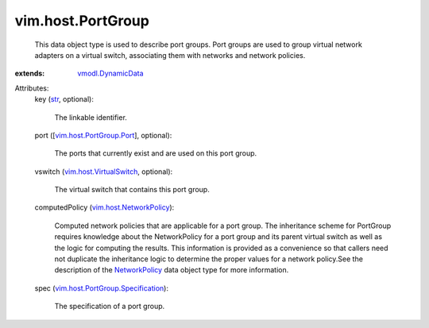 .. _str: https://docs.python.org/2/library/stdtypes.html

.. _NetworkPolicy: ../../vim/host/NetworkPolicy.rst

.. _vmodl.DynamicData: ../../vmodl/DynamicData.rst

.. _vim.host.VirtualSwitch: ../../vim/host/VirtualSwitch.rst

.. _vim.host.NetworkPolicy: ../../vim/host/NetworkPolicy.rst

.. _vim.host.PortGroup.Port: ../../vim/host/PortGroup/Port.rst

.. _vim.host.PortGroup.Specification: ../../vim/host/PortGroup/Specification.rst


vim.host.PortGroup
==================
  This data object type is used to describe port groups. Port groups are used to group virtual network adapters on a virtual switch, associating them with networks and network policies.
:extends: vmodl.DynamicData_

Attributes:
    key (`str`_, optional):

       The linkable identifier.
    port ([`vim.host.PortGroup.Port`_], optional):

       The ports that currently exist and are used on this port group.
    vswitch (`vim.host.VirtualSwitch`_, optional):

       The virtual switch that contains this port group.
    computedPolicy (`vim.host.NetworkPolicy`_):

       Computed network policies that are applicable for a port group. The inheritance scheme for PortGroup requires knowledge about the NetworkPolicy for a port group and its parent virtual switch as well as the logic for computing the results. This information is provided as a convenience so that callers need not duplicate the inheritance logic to determine the proper values for a network policy.See the description of the `NetworkPolicy`_ data object type for more information.
    spec (`vim.host.PortGroup.Specification`_):

       The specification of a port group.
